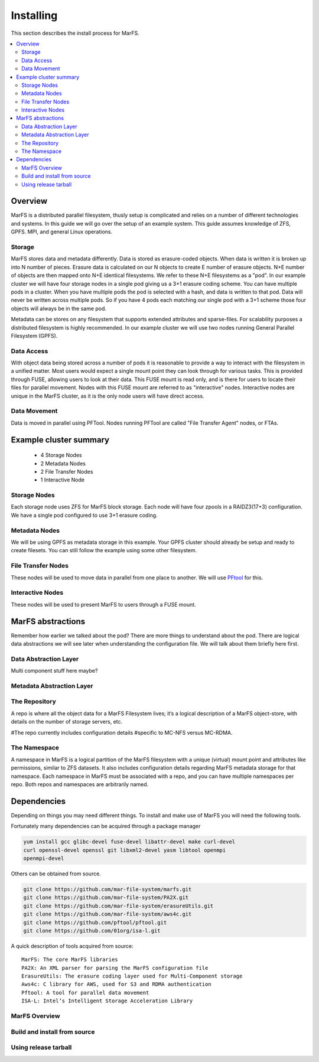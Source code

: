 Installing
**********

This section describes the install process for MarFS.

.. contents::
   :depth: 2
   :local:


Overview
========
MarFS is a distributed parallel filesystem, thusly setup is complicated and
relies on a number of different technologies and systems. In this guide we
will go over the setup of an example system. This guide assumes knowledge of
ZFS, GPFS. MPI, and general Linux operations.


Storage
-------
MarFS stores data and metadata differently. Data is stored as erasure-coded
objects. When data is written it is broken up into N number of pieces. Erasure
data is calculated on our N objects to create E number of erasure objects. 
N+E number of objects are then mapped onto N+E identical filesystems. We refer
to these N+E filesystems as a "pod". In our example cluster we will have four
storage nodes in a single pod giving us a 3+1 erasure coding scheme. You can
have multiple pods in a cluster. When you have multiple pods the pod is
selected with a hash, and data is written to that pod. Data will never be
written across multiple pods. So if you have 4 pods each matching our single
pod with a 3+1 scheme those four objects will always be in the same pod.

Metadata can be stores on any filesystem that supports extended attributes and
sparse-files. For scalability purposes a distributed filesystem is highly
recommended. In our example cluster we will use two nodes running General
Parallel Filesystem (GPFS).

Data Access
-----------
With object data being stored across a number of pods it is reasonable to
provide a way to interact with the filesystem in a unified matter. Most users
would expect a single mount point they can look through for various tasks.
This is provided through FUSE, allowing users to look at their data. This
FUSE mount is read only, and is there for users to locate their files for
parallel movement. Nodes with this FUSE mount are referred to as "interactive"
nodes. Interactive nodes are unique in the MarFS cluster, as it is the only
node users will have direct access.

Data Movement
-------------
Data is moved in parallel using PFTool. Nodes running PFTool are called
"File Transfer Agent" nodes, or FTAs.

Example cluster summary
=======================
  * 4 Storage Nodes
  * 2 Metadata Nodes
  * 2 File Transfer Nodes
  * 1 Interactive Node

Storage Nodes
-------------
Each storage node uses ZFS for MarFS block storage. Each node will have four
zpools in a RAIDZ3(17+3) configuration. We have a single pod configured to
use 3+1 erasure coding.

Metadata Nodes
--------------
We will be using GPFS as metadata storage in this example. Your GPFS cluster
should already be setup and ready to create filesets. You can still follow the
example using some other filesystem.

File Transfer Nodes
-------------------
These nodes will be used to move data in parallel from one place to another.
We will use `PFtool <https://github.com/pftool/pftool>`_ for this.

Interactive Nodes
-----------------
These nodes will be used to present MarFS to users through a FUSE mount.


MarFS abstractions
==================
Remember how earlier we talked about the pod? There are more things to
understand about the pod. There are logical data abstractions we will see
later when understanding the configuration file. We will talk about them
briefly here first. 

Data Abstraction Layer
----------------------
Multi component stuff here maybe?

Metadata Abstraction Layer
--------------------------

The Repository
--------------
A repo is where all the object data for a MarFS Filesystem lives; it’s a
logical description of a MarFS object-store, with details on the number of
storage servers, etc.

#The repo currently includes configuration details 
#specific to MC-NFS versus MC-RDMA.

The Namespace
-------------
A namespace in MarFS is a logical partition of the MarFS filesystem with a
unique (virtual) mount point and attributes like permissions, similar to ZFS
datasets. It also includes configuration details regarding MarFS metadata
storage for that namespace.  Each namespace in MarFS must be associated with a
repo, and you can have multiple namespaces per repo. Both repos and namespaces
are arbitrarily named. 

Dependencies
============

Depending on things you may need different things. To install and make use of
MarFS you will need the following tools.

Fortunately many dependencies can be acquired through a package manager

.. code-block:: bash

   yum install gcc glibc-devel fuse-devel libattr-devel make curl-devel
   curl openssl-devel openssl git libxml2-devel yasm libtool openmpi 
   openmpi-devel

Others can be obtained from source.

.. code-block:: bash

   git clone https://github.com/mar-file-system/marfs.git
   git clone https://github.com/mar-file-system/PA2X.git
   git clone https://github.com/mar-file-system/erasureUtils.git
   git clone https://github.com/mar-file-system/aws4c.git
   git clone https://github.com/pftool/pftool.git
   git clone https://github.com/01org/isa-l.git

A quick description of tools acquired from source::

   MarFS: The core MarFS libraries
   PA2X: An XML parser for parsing the MarFS configuration file
   ErasureUtils: The erasure coding layer used for Multi-Component storage
   Aws4c: C library for AWS, used for S3 and RDMA authentication
   Pftool: A tool for parallel data movement
   ISA-L: Intel’s Intelligent Storage Acceleration Library


MarFS Overview
--------------




Build and install from source
-----------------------------

Using release tarball
---------------------







